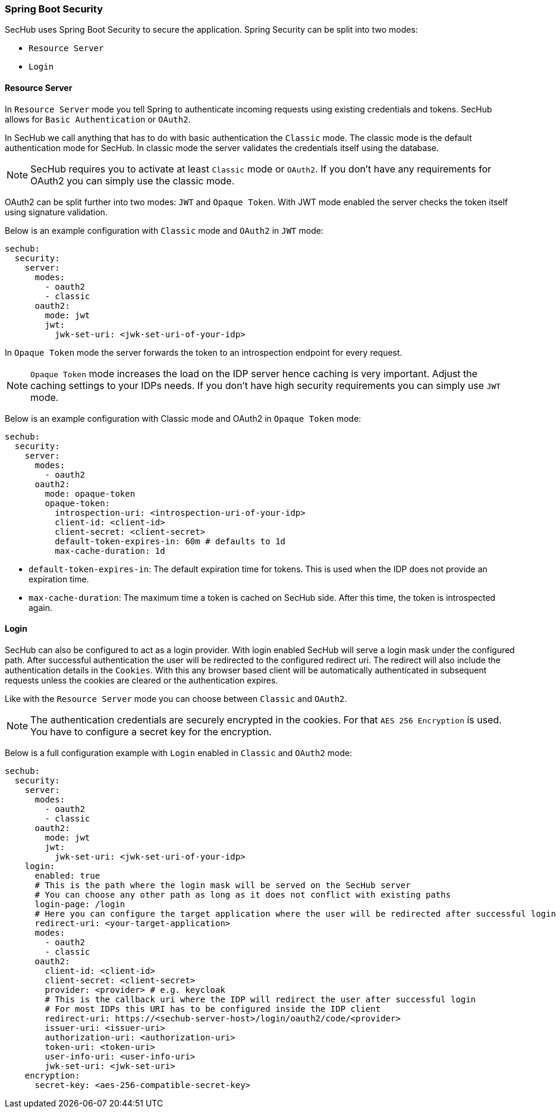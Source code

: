 // SPDX-License-Identifier: MIT
[[springboot-security]]
=== Spring Boot Security

SecHub uses Spring Boot Security to secure the application. Spring Security can be split into two modes:

* `Resource Server`
* `Login`

==== Resource Server

In `Resource Server` mode you tell Spring to authenticate incoming requests using existing credentials and tokens. SecHub
allows for `Basic Authentication` or `OAuth2`.

In SecHub we call anything that has to do with basic authentication the `Classic` mode. The classic mode is the default
authentication mode for SecHub. In classic mode the server validates the credentials itself using the database.

NOTE: SecHub requires you to activate at least `Classic` mode or `OAuth2`. If you don't have any requirements for OAuth2
you can simply use the classic mode.

OAuth2 can be split further into two modes: `JWT` and `Opaque Token`.
With JWT mode enabled the server checks the token itself using signature validation.

Below is an example configuration with `Classic` mode and `OAuth2` in `JWT` mode:

[source,yaml]
----
sechub:
  security:
    server:
      modes:
        - oauth2
        - classic
      oauth2:
        mode: jwt
        jwt:
          jwk-set-uri: <jwk-set-uri-of-your-idp>
----

In `Opaque Token` mode the server forwards the token to an introspection endpoint for every request.

NOTE:  `Opaque Token` mode increases the load on the IDP server hence caching is very important. Adjust the caching settings to your
IDPs needs. If you don't have high security requirements you can simply use `JWT` mode.

Below is an example configuration with Classic mode and OAuth2 in `Opaque Token` mode:

[source,yaml]
----
sechub:
  security:
    server:
      modes:
        - oauth2
      oauth2:
        mode: opaque-token
        opaque-token:
          introspection-uri: <introspection-uri-of-your-idp>
          client-id: <client-id>
          client-secret: <client-secret>
          default-token-expires-in: 60m # defaults to 1d
          max-cache-duration: 1d
----

- `default-token-expires-in`: The default expiration time for tokens. This is used when the IDP does not provide an expiration time.
- `max-cache-duration`: The maximum time a token is cached on SecHub side. After this time, the token is introspected again.

==== Login

SecHub can also be configured to act as a login provider. With login enabled SecHub will serve a login mask under the
configured path. After successful authentication the user will be redirected to the configured redirect uri. The redirect
will also include the authentication details in the `Cookies`. With this any browser based client will be automatically
authenticated in subsequent requests unless the cookies are cleared or the authentication expires.

Like with the `Resource Server` mode you can choose between `Classic` and `OAuth2`.

NOTE: The authentication credentials are securely encrypted in the cookies. For that `AES 256 Encryption` is used. You
have to configure a secret key for the encryption.

Below is a full configuration example with `Login` enabled in `Classic` and `OAuth2` mode:

[source,yaml]
----
sechub:
  security:
    server:
      modes:
        - oauth2
        - classic
      oauth2:
        mode: jwt
        jwt:
          jwk-set-uri: <jwk-set-uri-of-your-idp>
    login:
      enabled: true
      # This is the path where the login mask will be served on the SecHub server
      # You can choose any other path as long as it does not conflict with existing paths
      login-page: /login
      # Here you can configure the target application where the user will be redirected after successful login
      redirect-uri: <your-target-application>
      modes:
        - oauth2
        - classic
      oauth2:
        client-id: <client-id>
        client-secret: <client-secret>
        provider: <provider> # e.g. keycloak
        # This is the callback uri where the IDP will redirect the user after successful login
        # For most IDPs this URI has to be configured inside the IDP client
        redirect-uri: https://<sechub-server-host>/login/oauth2/code/<provider>
        issuer-uri: <issuer-uri>
        authorization-uri: <authorization-uri>
        token-uri: <token-uri>
        user-info-uri: <user-info-uri>
        jwk-set-uri: <jwk-set-uri>
    encryption:
      secret-key: <aes-256-compatible-secret-key>
----